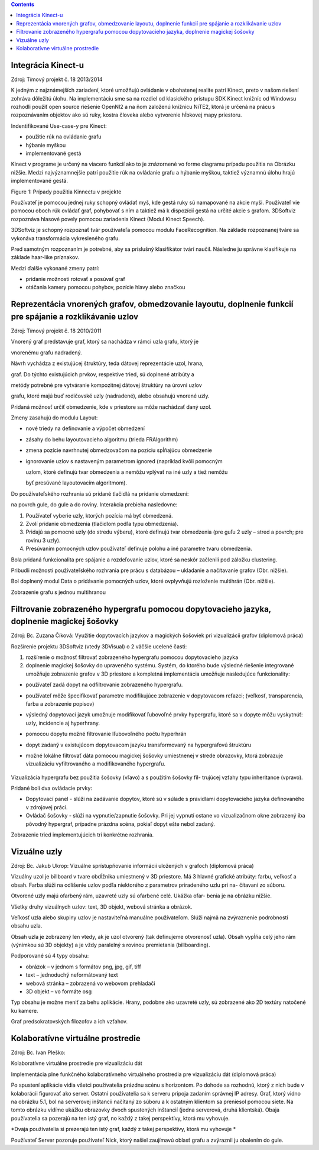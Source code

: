 .. contents::

Integrácia Kinect-u
===================

Zdroj: Tímový projekt č. 18 2013/2014

K jedným z najznámejších zariadení, ktoré umožňujú ovládanie v
obohatenej realite patrí Kinect, preto v našom riešení zohráva dôležitú
úlohu. Na implementáciu sme sa na rozdiel od klasického prístupu SDK
Kinect knižníc od Windowsu rozhodli použiť open source riešenie OpenNI2
a na ňom založenú knižnicu NiTE2, ktorá je určená na prácu s
rozpoznávaním objektov ako sú ruky, kostra človeka alebo vytvorenie
hĺbkovej mapy priestoru.

Indentifikované Use-case-y pre Kinect:

-  použitie rúk na ovládanie grafu

-  hýbanie myškou

-  implementované gestá

Kinect v programe je určený na viacero funkcií ako to je znázornené vo
forme diagramu prípadu použitia na Obrázku nižšie. Medzi najvýznamnejšie
patrí použitie rúk na ovládanie grafu a hýbanie myškou, taktiež významnú
úlohu hrajú implementované gestá.

|image0|

Figure 1: Prípady použitia Kinnectu v projekte

Používateľ je pomocou jednej ruky schopný ovládať myš, kde gestá ruky sú
namapované na akcie myši. Používateľ vie pomocou oboch rúk ovládať graf,
pohybovať s ním a taktiež má k dispozícií gestá na určité akcie s
grafom. 3DSoftviz rozpoznáva hlasové povely pomocou zariadenia Kinect
(Modul Kinect Speech).

3DSoftviz je schopný rozpoznať tvár používateľa pomocou modulu
FaceRecognition. Na základe rozpoznanej tváre sa vykonáva transformácia
vykresleného grafu.

Pred samotným rozpoznaním je potrebné, aby sa príslušný klasifikátor
tvárí naučil. Následne ju správne klasifikuje na základe haar-like
príznakov.

Medzi ďalšie vykonané zmeny patrí:

-  pridanie možnosti rotovať a posúvať graf

-  otáčania kamery pomocou pohybov, pozície hlavy alebo značkou

Reprezentácia vnorených grafov, obmedzovanie layoutu, doplnenie funkcií pre spájanie a rozklikávanie uzlov
==========================================================================================================

Zdroj: Tímový projekt č. 18 2010/2011

Vnorený graf predstavuje graf, ktorý sa nachádza v rámci uzla grafu,
ktorý je

vnorenému grafu nadradený.

Návrh vychádza z existujúcej štruktúry, teda dátovej reprezentácie uzol,
hrana,

graf. Do týchto existujúcich prvkov, respektíve tried, sú doplnené
atribúty a

metódy potrebné pre vytváranie kompozitnej dátovej štruktúry na úrovni
uzlov

grafu, ktoré majú buď rodičovské uzly (nadradené), alebo obsahujú
vnorené uzly.

Pridaná možnosť určiť obmedzenie, kde v priestore sa môže nachádzať daný
uzol.

Zmeny zasahujú do modulu Layout:

-  nové triedy na definovanie a výpočet obmedzení

-  zásahy do behu layoutovacieho algoritmu (trieda FRAlgorithm)

-  zmena pozície navrhnutej obmedzovačom na pozíciu spĺňajúcu obmedzenie

-  ignorovanie uzlov s nastaveným parametrom ignored (napríklad kvôli
   pomocným

   uzlom, ktoré definujú tvar obmedzenia a nemôžu vplývať na iné uzly a
   tiež nemôžu

   byť presúvané layoutovacím algoritmom).

Do používateľského rozhrania sú pridané tlačidlá na pridanie obmedzení:

na povrch gule, do gule a do roviny. Interakcia prebieha nasledovne:

1. Používateľ vyberie uzly, ktorých pozícia má byť obmedzená.

2. Zvolí pridanie obmedzenia (tlačidlom podľa typu obmedzenia).

3. Pridajú sa pomocné uzly (do stredu výberu), ktoré definujú tvar
   obmedzenia (pre guľu 2 uzly – stred a povrch; pre rovinu 3 uzly).

4. Presúvaním pomocných uzlov používateľ definuje polohu a iné parametre
   tvaru obmedzenia.

Bola pridaná funkcionalita pre spájanie a rozdeľovanie uzlov, ktoré sa
neskôr začlenili pod záložku clustering.

|image1|

Pribudli možnosti používateľského rozhrania pre prácu s databázou –
ukladanie a načítavanie grafov (Obr. nižšie).

|image2|

Bol doplnený modul Data o pridávanie pomocných uzlov, ktoré ovplyvňujú
rozloženie multihrán (Obr. nižšie).

|image3|

Zobrazenie grafu s jednou multihranou

Filtrovanie zobrazeného hypergrafu pomocou dopytovacieho jazyka, doplnenie magickej šošovky
===========================================================================================

Zdroj: Bc. Zuzana Číková: Využitie dopytovacích jazykov a magických
šošoviek pri vizualizácii grafov (diplomová práca)

Rozšírenie projektu 3DSoftviz (vtedy 3DVisual) o 2 väčšie ucelené časti:

1. rozšírenie o možnosť filtrovať zobrazeného hypergrafu pomocou
   dopytovacieho jazyka

2. doplnenie magickej šošovky do upraveného systému. Systém, do ktorého
   bude výsledné riešenie integrované umožňuje zobrazenie grafov v 3D
   priestore a kompletná implementácia umožňuje nasledujúce
   funkcionality:

-  používateľ zadá dopyt na odfiltrovanie zobrazeného hypergrafu.

-  používateľ môže špecifikovať parametre modifikujúce zobrazenie v
   dopytovacom reťazci; (veľkosť, transparencia, farba a zobrazenie
   popisov)

-  výsledný dopytovací jazyk umožnuje modifikovať ľubovoľné prvky
   hypergrafu, ktoré sa v dopyte môžu vyskytnúť: uzly, incidencie aj
   hyperhrany.

-  pomocou dopytu možné filtrovanie lľubovoľného počtu hyperhrán

-  dopyt zadaný v existujúcom dopytovacom jazyku transformovaný na
   hypergrafovú štruktúru

-  možné lokálne filtrovať dáta pomocou magickej šošovky umiestnenej v
   strede obrazovky, ktorá zobrazuje vizualizáciu vyfiltrovaného a
   modifikovaného hypergrafu.

    |image4|

Vizualizácia hypergrafu bez použitia šošovky (vľavo) a s použitím
šošovky fil- trujúcej vzťahy typu inheritance (vpravo).

Pridané boli dva ovládacie prvky:

-  Dopytovací panel - slúži na zadávanie dopytov, ktoré sú v súlade s
   pravidlami dopytovacieho jazyka definovaného v zdrojovej práci.

-  Ovládač šošovky - slúži na vypnutie/zapnutie šošovky. Pri jej vypnutí
   ostane vo vizualizačnom okne zobrazený iba pôvodný hypergraf,
   prípadne prázdna scéna, pokiaľ dopyt ešte nebol zadaný.

|image5|

Zobrazenie tried implementujúcich tri konkrétne rozhrania.

Vizuálne uzly
=============

Zdroj: Bc. Jakub Ukrop: Vizuálne sprístupňovanie informácií uložených v
grafoch (diplomová práca)

Vizuálny uzol je billboard v tvare obdĺžnika umiestnený v 3D priestore.
Má 3 hlavné grafické atribúty: farbu, veľkosť a obsah. Farba slúži na
odlíšenie uzlov podľa niektorého z parametrov priradeného uzlu pri na-
čítavaní zo súboru.

Otvorené uzly majú ofarbený rám, uzavreté uzly sú ofarbené celé. Ukážka
ofar- benia je na obrázku nižšie.

|image6|

Všetky druhy vizuálnych uzlov: text, 3D objekt, webová stránka a
obrázok.

Veľkosť uzla alebo skupiny uzlov je nastaviteľná manuálne používateľom.
Slúži najmä na zvýraznenie podrobností obsahu uzla.

Obsah uzla je zobrazený len vtedy, ak je uzol otvorený (tak definujeme
otvorenosť uzla). Obsah vypĺňa celý jeho rám (výnimkou sú 3D objekty) a
je vždy paralelný s rovinou premietania (billboarding).

Podporované sú 4 typy obsahu:

-  obrázok – v jednom s formátov png, jpg, gif, tiff

-  text – jednoduchý neformátovaný text

-  webová stránka – zobrazená vo webovom prehladači

-  3D objekt – vo formáte osg

Typ obsahu je možne meniť za behu aplikácie. Hrany, podobne ako uzavreté
uzly, sú zobrazené ako 2D textúry natočené ku kamere.

|image7|

Graf predsokratovských filozofov a ich vzťahov.

Kolaboratívne virtuálne prostredie 
===================================

Zdroj: Bc. Ivan Pleško:

Kolaboratívne virtuálne prostredie pre vizualizáciu dát

Implementácia plne funkčného kolaboratívneho virtuálneho prostredia pre
vizualizáciu dát (diplomová práca)

Po spustení aplikácie vidia všetci používatelia prázdnu scénu s
horizontom. Po dohode sa rozhodnú, ktorý z nich bude v kolaborácii
figurovať ako server. Ostatní používatelia sa k serveru pripoja zadaním
správnej IP adresy. Graf, ktorý vidno na obrázku 5.1, bol na serverovej
inštancii načítaný zo súboru a k ostatným klientom sa preniesol pomocou
siete. Na tomto obrázku vidíme ukážku obrazovky dvoch spustených
inštancií (jedna serverová, druhá klientská). Obaja používatelia sa
pozerajú na ten istý graf, no každý z takej perspektívy, ktorá mu
vyhovuje.

|image8|

*Dvaja používatelia si prezerajú ten istý graf, každý z takej
perspektívy, ktorá mu vyhovuje *

|image9|

Používateľ Server pozoruje používateľ Nick, ktorý našiel
zaujímavú oblasť grafu a zvýraznil ju obalením do gule.

.. |image0| image:: images/feature-review/kinnect-usecases.png
   :width: 5.26389in
   :height: 4.50000in
.. |image1| image:: images/feature-review/mode-merging-and-splitting.png
   :width: 1.87500in
   :height: 0.75000in
.. |image2| image:: images/feature-review/db-ui.png
   :width: 5.11111in
   :height: 3.16667in
.. |image3| image:: images/feature-review/multiedge-example.png
   :width: 3.91667in
   :height: 2.12500in
.. |image4| image:: images/feature-review/magic-lens-example-1.png
   :width: 6.29583in
   :height: 2.19097in
.. |image5| image:: images/feature-review/magic-lens-example-2.png.png
   :width: 6.29583in
   :height: 4.42569in
.. |image6| image:: images/feature-review/visual-node-example-1.png
   :width: 6.29583in
   :height: 2.52847in
.. |image7| image:: images/feature-review/visual-nose-example-2.png
   :width: 6.29583in
   :height: 3.38333in
.. |image8| image:: images/feature-review/colab-example-1.png
   :width: 6.29583in
   :height: 3.48125in
.. |image9| image:: images/feature-review/colab-examle-2.png
   :width: 6.29583in
   :height: 4.05278in
